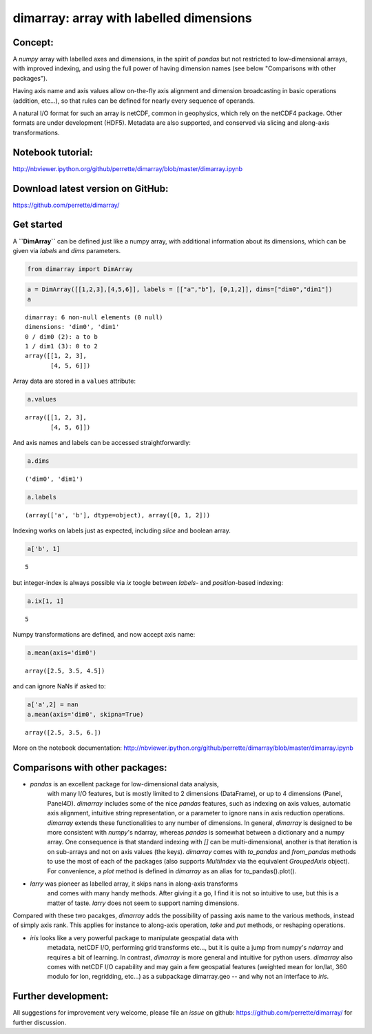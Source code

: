 dimarray: array with labelled dimensions 
========================================

Concept:
--------
A `numpy` array with labelled axes and dimensions, in the spirit of 
`pandas` but not restricted to low-dimensional arrays, with improved
indexing, and using the full power of having dimension names 
(see below "Comparisons with other packages").

Having axis name and axis values allow on-the-fly axis alignment and 
dimension broadcasting in basic operations (addition, etc...), 
so that rules can be defined for nearly every sequence of operands. 

A natural I/O format for such an array is netCDF, common in geophysics, which rely on 
the netCDF4 package. Other formats are under development (HDF5). Metadata are also 
supported, and conserved via slicing and along-axis transformations.

Notebook tutorial:
------------------
http://nbviewer.ipython.org/github/perrette/dimarray/blob/master/dimarray.ipynb

Download latest version on GitHub:
----------------------------------
https://github.com/perrette/dimarray/


Get started
-----------

A **``DimArray``** can be defined just like a numpy array, with
additional information about its dimensions, which can be given 
via `labels` and `dims` parameters.

.. code:: python

    from dimarray import DimArray

.. code:: python

    a = DimArray([[1,2,3],[4,5,6]], labels = [["a","b"], [0,1,2]], dims=["dim0","dim1"])
    a


.. parsed-literal::

    dimarray: 6 non-null elements (0 null)
    dimensions: 'dim0', 'dim1'
    0 / dim0 (2): a to b
    1 / dim1 (3): 0 to 2
    array([[1, 2, 3],
           [4, 5, 6]])


Array data are stored in a ``values`` attribute:

.. code:: python

    a.values



.. parsed-literal::

    array([[1, 2, 3],
           [4, 5, 6]])


And axis names and labels can be accessed straightforwardly:


.. code:: python

    a.dims 



.. parsed-literal::

    ('dim0', 'dim1')



.. code:: python

    a.labels


.. parsed-literal::

    (array(['a', 'b'], dtype=object), array([0, 1, 2]))


Indexing works on labels just as expected, including `slice` and boolean array. 

.. code:: python

    a['b', 1]

.. parsed-literal::

    5

but integer-index is always possible via `ix` toogle between `labels`- and `position`-based indexing:

.. code:: python

    a.ix[1, 1]

.. parsed-literal::

    5


Numpy transformations are defined, and now accept axis name:


.. code:: python

    a.mean(axis='dim0')

.. parsed-literal::

    array([2.5, 3.5, 4.5])


and can ignore NaNs if asked to:

.. code:: python

    a['a',2] = nan
    a.mean(axis='dim0', skipna=True)

.. parsed-literal::

    array([2.5, 3.5, 6.])



More on the notebook documentation:
http://nbviewer.ipython.org/github/perrette/dimarray/blob/master/dimarray.ipynb


Comparisons with other packages:
--------------------------------

- `pandas` is an excellent package for low-dimensional data analysis, 
    with many I/O features, but is mostly limited to 2 dimensions
    (DataFrame), or up to 4 dimensions (Panel, Panel4D). `dimarray` includes
    some of the nice `pandas` features, such as indexing on axis values, 
    automatic axis alignment, intuitive string representation,
    or a parameter to ignore nans in axis reduction operations. 
    `dimarray` extends these functionalities to any number 
    of dimensions. In general, `dimarray` is designed to be more consistent with 
    `numpy`'s ndarray, whereas `pandas` is somewhat between a dictionary and 
    a numpy array. One consequence is that standard indexing with `[]` can be 
    multi-dimensional, another is that iteration is on sub-arrays and not on 
    axis values (the keys). `dimarray` comes with `to_pandas` and `from_pandas`
    methods to use the most of each of the packages (also supports `MultiIndex`
    via the equivalent `GroupedAxis` object). For convenience, a `plot`
    method is defined in `dimarray` as an alias for to_pandas().plot().

- `larry` was pioneer as labelled array, it skips nans in along-axis transforms
    and comes with many handy methods. After giving it a go, I find it is not 
    so intuitive to use, but this is a matter of taste. `larry` does not seem 
    to support naming dimensions.

Compared with these two pacakges, `dimarray` adds the possibility of passing axis 
name to the various methods, instead of simply axis rank. This applies for 
instance to along-axis operation, `take` and `put` methods, or reshaping operations.

- `iris` looks like a very powerful package to manipulate geospatial data with 
    metadata, netCDF I/O, performing grid transforms etc..., but it is quite a jump 
    from numpy's `ndarray` and requires a bit of learning. 
    In contrast, `dimarray` is more general and intuitive for python users. `dimarray`
    also comes with netCDF I/O capability and may gain a few geospatial features 
    (weighted mean for lon/lat, 360 modulo for lon, regridding, etc...) as a subpackage 
    dimarray.geo -- and why not an interface to `iris`.


Further development:
--------------------
All suggestions for improvement very welcome, please file an `issue` on github:
https://github.com/perrette/dimarray/ for further discussion.
